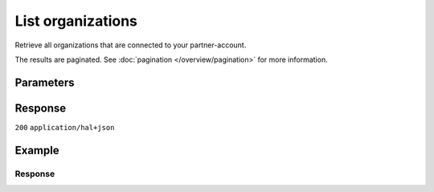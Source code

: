List organizations
==================
.. api-name:: Reseller API
   :version: 2

.. endpoint::
   :method: GET
   :url: https://api.mollie.com/v2/reseller/organizations

.. authentication::
   :api_keys: false
   :organization_access_tokens: true
   :oauth: true

Retrieve all organizations that are connected to your partner-account.

The results are paginated. See :doc:`pagination </overview/pagination>` for more information.

Parameters
----------
.. parameter:: from
   :type: string
   :condition: optional

   Used for :ref:`pagination <pagination-in-v2>`. Offset the result set to the organization with this ID. The
       organization with this ID is included in the result set as well.

.. parameter:: limit
   :type: integer
   :condition: optional

   The number of organizations to return (with a maximum of 250).

Response
--------
``200`` ``application/hal+json``

.. parameter:: _embedded
   :type: object

   The object containing the queried data.

   .. parameter:: organizations
      :type: array

            - An array of organization objects as described in
              :doc:`Get organization </reference/v2/organizations-api/get-organization>`.

.. parameter:: count
   :type: integer

   The number of organizations found in ``_embedded``, which is either the requested number (with a maximum of 250)
       or the default number.

.. parameter:: _links
   :type: object

   Links to help navigate through the lists of organizations. Every URL object will contain an ``href`` and a
       ``type`` field.

   .. parameter:: self
      :type: URL object

            - The URL to the current set of organizations.

   .. parameter:: previous
      :type: URL object

            - The previous set of organizations, if available.

   .. parameter:: next
      :type: URL object

            - The next set of organizations, if available.

   .. parameter:: documentation
      :type: URL object

            - The URL to the organizations list endpoint documentation.

Example
-------
.. code-block:: bash
  :linenos:

  curl -X GET https://api.mollie.com/v2/reseller/organizations?limit=5 \
     -H "Authorization: Bearer access_dHar4XY7LxsDOtmnkVtjNVWXLSlXsM"

Response
^^^^^^^^
.. code-block:: none
   :linenos:

   HTTP/1.1 200 OK
   Content-Type: application/hal+json

   {
       "_embedded": {
           "organizations": [
               {
                   "resource": "organization",
                   "id": "org_12345678",
                   "name": "Mollie B.V.",
                   "email": "info@mollie.com",
                   "address": {
                       "streetAndNumber": "Keizersgracht 126",
                       "postalCode": "1015 CW",
                       "city": "Amsterdam",
                       "country": "NL"
                   },
                   "registrationNumber": "30204462",
                   "vatNumber": "NL815839091B01",
                   "_links": {
                       "self": {
                           "href": "https://api.mollie.com/v2/organizations/org_12345678",
                           "type": "application/hal+json"
                       },
                       "documentation": {
                           "href": "https://docs.mollie.com/reference/v2/organizations-api/get-organization",
                           "type": "text/html"
                       }
                   }
               },
               { },
               { },
               { },
               { }
           ]
       },
       "count": 5,
       "_links": {
            "documentation": {
                "href": "https://docs.mollie.com/reference/v2/organizations-api/list-organizations",
                "type": "text/html"
            },
            "self": {
                "href": "https://api.mollie.com/v2/organizations?limit=5",
                "type": "application/hal+json"
            },
            "previous": null,
            "next": null
        }
   }
